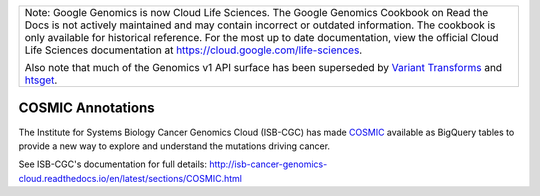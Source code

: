 +--------------------------------------------------------------------------------------------------------------+
| Note: Google Genomics is now Cloud Life Sciences.                                                            |       
| The Google Genomics Cookbook on Read the Docs is not actively                                                |
| maintained and may contain incorrect or outdated information.                                                |
| The cookbook is only available for historical reference. For                                                 |
| the most up to date documentation, view the official Cloud                                                   |
| Life Sciences documentation at https://cloud.google.com/life-sciences.                                       |
|                                                                                                              |
| Also note that much of the Genomics v1 API surface has been                                                  |
| superseded by `Variant Transforms <https://cloud.google.com/life-sciences/docs/how-tos/variant-transforms>`_ |
| and `htsget <https://cloud.google.com/life-sciences/docs/how-tos/reading-data-htsget>`_.                     |
+--------------------------------------------------------------------------------------------------------------+

COSMIC Annotations
==================

The Institute for Systems Biology Cancer Genomics Cloud (ISB-CGC) has made
`COSMIC <https://cancer.sanger.ac.uk/cosmic/about>`_
available as BigQuery tables to provide a new way to explore and understand
the mutations driving cancer. 

See ISB-CGC's documentation for full details:
http://isb-cancer-genomics-cloud.readthedocs.io/en/latest/sections/COSMIC.html
